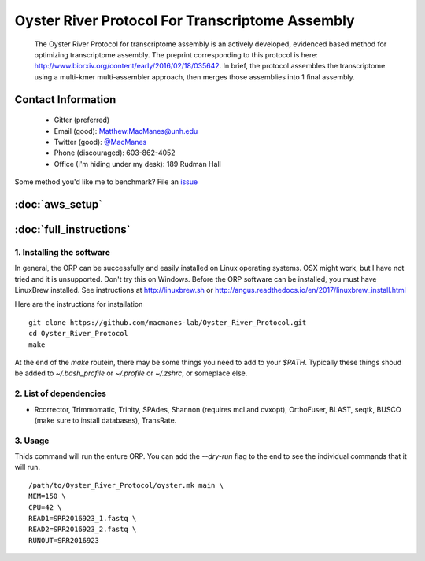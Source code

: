 ==============================================
Oyster River Protocol For Transcriptome Assembly
==============================================

    The Oyster River Protocol for transcriptome assembly is an actively developed, evidenced based method for optimizing transcriptome assembly. The preprint corresponding to this protocol is here: http://www.biorxiv.org/content/early/2016/02/18/035642.
    In brief, the protocol assembles the transcriptome using a multi-kmer multi-assembler approach, then merges those assemblies into 1 final assembly.

--------------------------------------------------
Contact Information
--------------------------------------------------

    - Gitter (preferred) |ImageLink|_
    - Email (good): Matthew.MacManes@unh.edu
    - Twitter (good):  `@MacManes <http://twitter.com/macmanes>`_
    - Phone (discouraged): 603-862-4052
    - Office (I'm hiding under my desk): 189 Rudman Hall

Some method you'd like me to benchmark? File an `issue <https://github.com/macmanes-lab/Oyster_River_Protocol/issues>`_

.. |ImageLink| image:: https://badges.gitter.im/macmanes-lab/Oyster_River_Protocol.svg
.. _ImageLink: https://gitter.im/macmanes-lab/Oyster_River_Protocol

--------------------------------------------------
 :doc:`aws_setup`
--------------------------------------------------

--------------------------------------------------
 :doc:`full_instructions`
--------------------------------------------------

1. Installing the software
-----------------------------------
In general, the ORP can be successfully and easily installed on Linux operating systems. OSX might work, but I have not tried and it is unsupported. Don't try this on Windows.
Before the ORP software can be installed, you must have LinuxBrew installed. See instructions at http://linuxbrew.sh or http://angus.readthedocs.io/en/2017/linuxbrew_install.html

Here are the instructions for installation
::

  git clone https://github.com/macmanes-lab/Oyster_River_Protocol.git
  cd Oyster_River_Protocol
  make

At the end of the `make` routein, there may be some things you need to add to your `$PATH`. Typically these things shoud be added to `~/.bash_profile` or `~/.profile` or `~/.zshrc`, or someplace else.

2. List of dependencies
------------------------

- Rcorrector, Trimmomatic, Trinity, SPAdes, Shannon (requires mcl and cvxopt), OrthoFuser, BLAST, seqtk, BUSCO (make sure to install databases), TransRate.

3. Usage
---------
Thids command will run the enture ORP. You can add the `--dry-run` flag to the end to see the individual commands that it will run.
::

    /path/to/Oyster_River_Protocol/oyster.mk main \
    MEM=150 \
    CPU=42 \
    READ1=SRR2016923_1.fastq \
    READ2=SRR2016923_2.fastq \
    RUNOUT=SRR2016923
